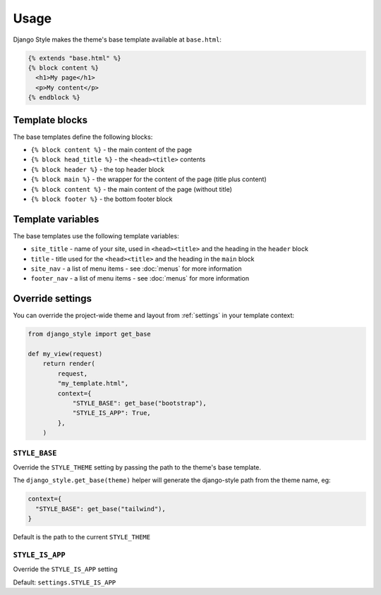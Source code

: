 =====
Usage
=====

Django Style makes the theme's base template available at ``base.html``:

.. code-block:: html+django

    {% extends "base.html" %}
    {% block content %}
      <h1>My page</h1>
      <p>My content</p>
    {% endblock %}


Template blocks
===============

The base templates define the following blocks:

* ``{% block content %}`` - the main content of the page
* ``{% block head_title %}`` - the ``<head><title>`` contents
* ``{% block header %}`` - the top header block
* ``{% block main %}`` - the wrapper for the content of the page (title plus content)
* ``{% block content %}`` - the main content of the page (without title)
* ``{% block footer %}`` - the bottom footer block


Template variables
==================

The base templates use the following template variables:

* ``site_title`` - name of your site, used in ``<head><title>`` and the heading in the ``header`` block
* ``title`` - title used for the ``<head><title>`` and the heading in the ``main`` block
* ``site_nav`` - a list of menu items - see :doc:`menus` for more information
* ``footer_nav`` - a list of menu items - see :doc:`menus` for more information


Override settings
=================

You can override the project-wide theme and layout from :ref:`settings` in your template
context:

.. code-block:: python

    from django_style import get_base

    def my_view(request)
        return render(
            request,
            "my_template.html",
            context={
                "STYLE_BASE": get_base("bootstrap"),
                "STYLE_IS_APP": True,
            },
        )


``STYLE_BASE``
--------------

Override the ``STYLE_THEME`` setting by passing the path to the theme's base template.

The ``django_style.get_base(theme)`` helper will generate the django-style path from the
theme name, eg:

.. code-block:: python

    context={
      "STYLE_BASE": get_base("tailwind"),
    }


Default is the path to the current ``STYLE_THEME``


``STYLE_IS_APP``
----------------

Override the ``STYLE_IS_APP`` setting

Default: ``settings.STYLE_IS_APP``

